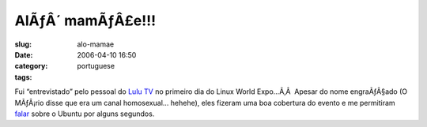 AlÃƒÂ´ mamÃƒÂ£e!!!
##########################
:slug: alo-mamae
:date: 2006-04-10 16:50
:category:
:tags: portuguese

Fui “entrevistado” pelo pessoal do `Lulu TV <http://www.lulu.tv/>`__ no
primeiro dia do Linux World Expo…Ã‚Â  Apesar do nome engraÃƒÂ§ado (O
MÃƒÂ¡rio disse que era um canal homosexual… hehehe), eles fizeram uma
boa cobertura do evento e me permitiram
`falar <http://www.lulu.tv/?p=733>`__ sobre o Ubuntu por alguns
segundos.
